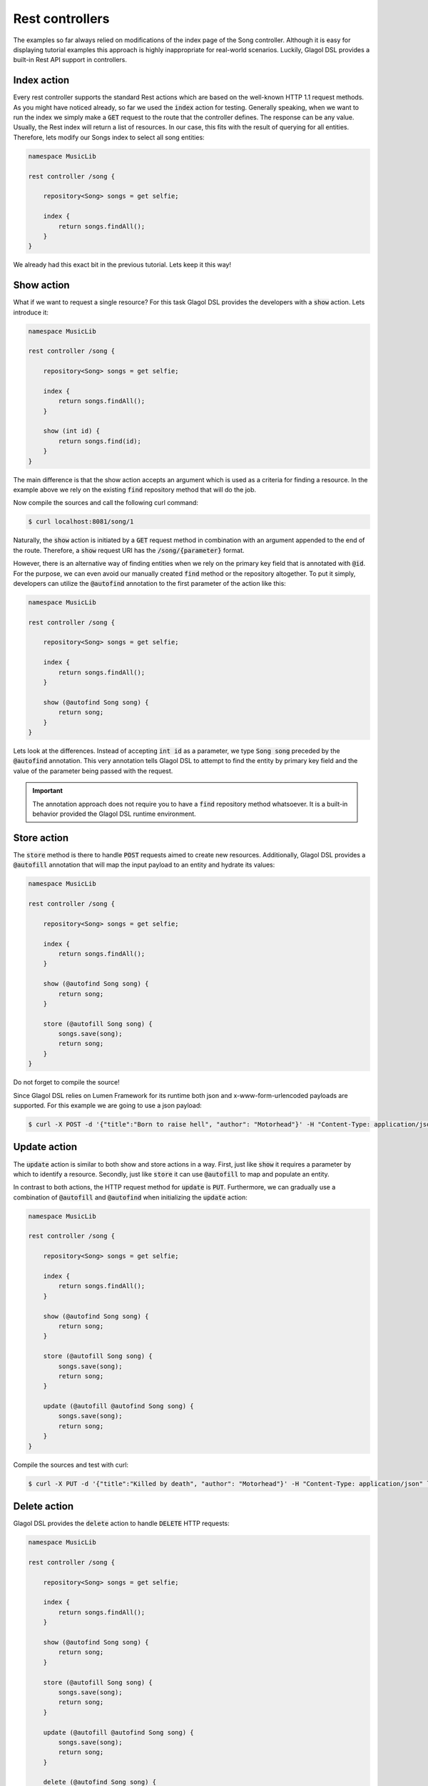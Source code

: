 .. _tutorial_rest:

Rest controllers
================
The examples so far always relied on modifications of the index page of the Song controller. Although it is easy for displaying tutorial examples this approach is highly inappropriate for real-world scenarios. Luckily, Glagol DSL provides a built-in Rest API support in controllers.

Index action
------------
Every rest controller supports the standard Rest actions which are based on the well-known HTTP 1.1 request methods. As you might have noticed already, so far we used the :code:`index` action for testing. Generally speaking, when we want to run the index we simply make a :code:`GET` request to the route that the controller defines. The response can be any value. Usually, the Rest index will return a list of resources. In our case, this fits with the result of querying for all entities. Therefore, lets modify our Songs index to select all song entities:

.. code-block:: none

    namespace MusicLib

    rest controller /song {

        repository<Song> songs = get selfie;

        index {
            return songs.findAll();
        }
    }

We already had this exact bit in the previous tutorial. Lets keep it this way!

Show action
-----------
What if we want to request a single resource? For this task Glagol DSL provides the developers with a :code:`show` action. Lets introduce it:

.. code-block:: none

    namespace MusicLib

    rest controller /song {

        repository<Song> songs = get selfie;

        index {
            return songs.findAll();
        }

        show (int id) {
            return songs.find(id);
        }
    }

The main difference is that the show action accepts an argument which is used as a criteria for finding a resource. In the example above we rely on the existing :code:`find` repository method that will do the job.

Now compile the sources and call the following curl command:

.. code-block:: console

    $ curl localhost:8081/song/1

Naturally, the :code:`show` action is initiated by a :code:`GET` request method in combination with an argument appended to the end of the route. Therefore, a :code:`show` request URI has the :code:`/song/{parameter}` format.

However, there is an alternative way of finding entities when we rely on the primary key field that is annotated with :code:`@id`. For the purpose, we can even avoid our manually created :code:`find` method or the repository altogether. To put it simply, developers can utilize the :code:`@autofind` annotation to the first parameter of the action like this:

.. code-block:: none

    namespace MusicLib

    rest controller /song {

        repository<Song> songs = get selfie;

        index {
            return songs.findAll();
        }

        show (@autofind Song song) {
            return song;
        }
    }

Lets look at the differences. Instead of accepting :code:`int id` as a parameter, we type :code:`Song song` preceded by the :code:`@autofind` annotation. This very annotation tells Glagol DSL to attempt to find the entity by primary key field and the value of the parameter being passed with the request.

.. important::

    The annotation approach does not require you to have a :code:`find` repository method whatsoever. It is a built-in behavior provided the Glagol DSL runtime environment.

Store action
------------
The :code:`store` method is there to handle :code:`POST` requests aimed to create new resources. Additionally, Glagol DSL provides a :code:`@autofill` annotation that will map the input payload to an entity and hydrate its values:

.. code-block:: none

    namespace MusicLib

    rest controller /song {

        repository<Song> songs = get selfie;

        index {
            return songs.findAll();
        }

        show (@autofind Song song) {
            return song;
        }

        store (@autofill Song song) {
            songs.save(song);
            return song;
        }
    }

Do not forget to compile the source!

Since Glagol DSL relies on Lumen Framework for its runtime both json and x-www-form-urlencoded payloads are supported. For this example we are going to use a json payload:

.. code-block:: console

    $ curl -X POST -d '{"title":"Born to raise hell", "author": "Motorhead"}' -H "Content-Type: application/json" localhost:8081/song

Update action
-------------
The :code:`update` action is similar to both show and store actions in a way. First, just like :code:`show` it requires a parameter by which to identify a resource. Secondly, just like :code:`store` it can use :code:`@autofill` to map and populate an entity.

In contrast to both actions, the HTTP request method for :code:`update` is :code:`PUT`. Furthermore, we can gradually use a combination of :code:`@autofill` and :code:`@autofind` when initializing the :code:`update` action:

.. code-block:: none

    namespace MusicLib

    rest controller /song {

        repository<Song> songs = get selfie;

        index {
            return songs.findAll();
        }

        show (@autofind Song song) {
            return song;
        }

        store (@autofill Song song) {
            songs.save(song);
            return song;
        }

        update (@autofill @autofind Song song) {
            songs.save(song);
            return song;
        }
    }

Compile the sources and test with curl:

.. code-block:: console

    $ curl -X PUT -d '{"title":"Killed by death", "author": "Motorhead"}' -H "Content-Type: application/json" localhost:8081/song/2

Delete action
-------------
Glagol DSL provides the :code:`delete` action to handle :code:`DELETE` HTTP requests:

.. code-block:: none

    namespace MusicLib

    rest controller /song {

        repository<Song> songs = get selfie;

        index {
            return songs.findAll();
        }

        show (@autofind Song song) {
            return song;
        }

        store (@autofill Song song) {
            songs.save(song);
            return song;
        }

        update (@autofill @autofind Song song) {
            songs.save(song);
            return song;
        }

        delete (@autofind Song song) {
            songs.remove(song);
        }
    }

Compile the sources and test with curl:

.. code-block:: console

    $ curl -X DELETE localhost:8081/song/1

Create and edit actions
-----------------------
Additionally, you can also implement the :code:`create` and :code:`edit` actions that are basically responding to :code:`GET` requests but with additional route extensions.

First, the :code:`create` action is usually used to return an initial state entity. Typically this functionality is used to retrieve a blank resource from the service:

.. code-block:: none

    namespace MusicLib

    rest controller /song {

        repository<Song> songs = get selfie;

        index {
            return songs.findAll();
        }

        show (@autofind Song song) {
            return song;
        }

        store (@autofill Song song) {
            songs.save(song);
            return song;
        }

        update (@autofill @autofind Song song) {
            songs.save(song);
            return song;
        }

        delete (@autofind Song song) {
            songs.remove(song);
        }

        create {
            return new Song("Please, enter song title", "Please, enter song author (band)");
        }

        edit (@autofind Song song) {
            return song;
        }
    }

To get the response from this endpoint you need to append :code:`/create` to the route like this:

.. code-block:: console

    $ curl localhost:8081/song/create

Similarly, :code:`edit` is just like :code:`show` but it requires the :code:`/edit` extension to be accessed:

.. code-block:: console

    $ curl localhost:8081/song/1/edit
